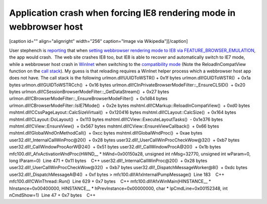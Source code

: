 .. meta::
   :description: [caption id=”” align=”alignright” width=”256” caption=”Image via Wikipedia”][/caption]

Application crash when forcing IE8 rendering mode in webbrowser host
====================================================================
.. post:: 17, Nov, 2010
   :tags: Internet Explorer 8,Trident (layout engine),WebBrowser Control
   :category: enmsdn,Microsoft Foundation Class Library,Visual C++
   :author: me
   :nocomments:

.. container:: zemanta-img

   [caption id="" align="alignright" width="256" caption="Image via
   Wikipedia"]\ |Internet Explorer Mobile Logo|\ [/caption]

User stephench is
`reporting <http://social.msdn.microsoft.com/Forums/en-US/ieextensiondevelopment/thread/252659d8-a7f5-4933-a84f-8f87544b8e6a>`__
that when `setting webbrowser rendering mode to IE8 via
FEATURE_BROWSER_EMULATION <http://msdn.microsoft.com/en-us/library/ee330730(v=VS.85).aspx>`__,
the app would crash.  The web site crashes IE8 too, but IE8 is able to
recover and automatically switch to IE7 mode, while a webbrowser host
crash in `WinInet <http://en.wikipedia.org/wiki/Internet_Explorer>`__
when switching to the `compatibility
mode <http://en.wikipedia.org/wiki/Compatibility_mode>`__ (Note the
ReloadInCompatView function on the `call
stack <http://en.wikipedia.org/wiki/Call_stack>`__). My guess is that
reloading requires a WinInet helper process which a webbrowser host app
does not have. The call stack is the following urlmon.dll!UUIDToWSTR() 
+ 0x1f bytes urlmon.dll!GUIDToWSTR()  + 0x1a bytes
urlmon.dll!GUIDToWSTRCch()  + 0x16 bytes
urlmon.dll!CInPrivateBrowserModeFilter::\_EnsureCLSID()  + 0x20 bytes
urlmon.dll!CSessionBrowserModeFilter::\_GetDataStream()  + 0x27 bytes
urlmon.dll!CBrowserModeFilter::\_EnsureBrowserModeFilter()  + 0x1d84
bytes urlmon.dll!CBrowserModeFilter::IsIE7Mode()  + 0x2e bytes
mshtml.dll!CMarkup::ReloadInCompatView()  + 0xd0 bytes
mshtml.dll!CCssPageLayout::CalcSizeVirtual()  + 0x120416 bytes
mshtml.dll!CLayout::CalcSize()  + 0x164 bytes
mshtml.dll!CLayout::DoLayout()  + 0x113 bytes
mshtml.dll!CView::ExecuteLayoutTasks()  - 0x1e376 bytes
mshtml.dll!CView::EnsureView()  + 0x567 bytes
mshtml.dll!CView::EnsureViewCallback()  + 0x66 bytes
mshtml.dll!GlobalWndOnMethodCall()  + 0xcc bytes
mshtml.dll!GlobalWndProc()  + 0xae bytes
user32.dll!_InternalCallWinProc@20()  + 0x28 bytes
user32.dll!_UserCallWinProcCheckWow@32()  + 0xb7 bytes
user32.dll!_CallWindowProcAorW@24()  + 0x51 bytes
user32.dll!_CallWindowProcA@20()  + 0x1b bytes
mfc100.dll!_AfxActivationWndProc(HWND\_\_ \* hWnd=0x00150a28, unsigned
int nMsg=32770, unsigned int wParam=0, long lParam=0)  Line 471 + 0x11
bytes    C++ user32.dll!_InternalCallWinProc@20()  + 0x28 bytes
user32.dll!_UserCallWinProcCheckWow@32()  + 0xb7 bytes
user32.dll!_DispatchMessageWorker@8()  + 0xdc bytes
user32.dll!_DispatchMessageA@4()  + 0xf bytes >   
mfc100.dll!AfxInternalPumpMessage()  Line 183    C++
mfc100.dll!CWinThread::Run()  Line 629 + 0x7 bytes    C++
mfc100.dll!AfxWinMain(HINSTANCE\_\_ \* hInstance=0x00400000,
HINSTANCE\_\_ \* hPrevInstance=0x00000000, char \* lpCmdLine=0x00152348,
int nCmdShow=1)  Line 47 + 0x7 bytes    C++

.. |Internet Explorer Mobile Logo| image:: http://upload.wikimedia.org/wikipedia/en/1/10/Internet_Explorer_7_Logo.png
   :width: 256px
   :height: 256px
   :target: http://en.wikipedia.org/wiki/File:Internet_Explorer_7_Logo.png

